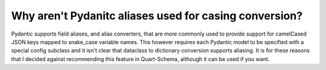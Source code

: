 Why aren't Pydanitc aliases used for casing conversion?
=======================================================

Pydantic supports field aliases, and alias converters, that are more
commonly used to provide support for camelCased JSON keys mapped to
snake_case variable names. This however requires each Pydantic model
to be specified with a special config subclass and it isn't clear that
dataclass to dictionary conversion supports aliasing. It is for these
reasons that I decided against recommending this feature in
Quart-Schema, although it can be used if you want.
